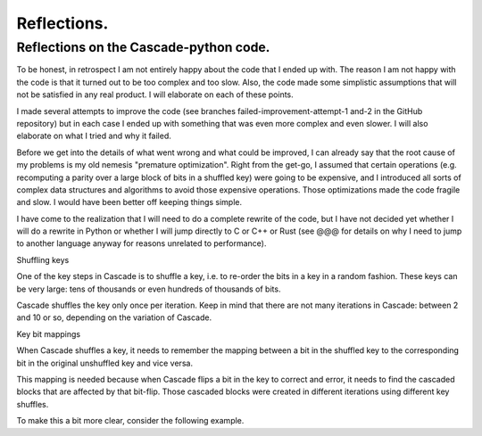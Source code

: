 ************
Reflections.
************

Reflections on the Cascade-python code.
=======================================

To be honest, in retrospect I am not entirely happy about the code that I ended up with. The reason I am not happy with the code is that it turned out to be too complex and too slow. Also, the code made some simplistic assumptions that will not be satisfied in any real product. I will elaborate on each of these points.

I made several attempts to improve the code (see branches failed-improvement-attempt-1 and-2 in the GitHub repository) but in each case I ended up with something that was even more complex and even slower. I will also elaborate on what I tried and why it failed.

Before we get into the details of what went wrong and what could be improved, I can already say that the root cause of my problems is my old nemesis "premature optimization". Right from the get-go, I assumed that certain operations (e.g. recomputing a parity over a large block of bits in a shuffled key) were going to be expensive, and I introduced all sorts of complex data structures and algorithms to avoid those expensive operations. Those optimizations made the code fragile and slow. I would have been better off keeping things simple.

I have come to the realization that I will need to do a complete rewrite of the code, but I have not decided yet whether I will do a rewrite in Python or whether I will jump directly to C or C++ or Rust (see @@@ for details on why I need to jump to another language anyway for reasons unrelated to performance).

Shuffling keys

One of the key steps in Cascade is to shuffle a key, i.e. to re-order the bits in a key in a random fashion. These keys can be very large: tens of thousands or even hundreds of thousands of bits.

Cascade shuffles the key only once per iteration. Keep in mind that there are not many iterations in Cascade: between 2 and 10 or so, depending on the variation of Cascade. 

Key bit mappings

When Cascade shuffles a key, it needs to remember the mapping between a bit in the shuffled key to the corresponding bit in the original unshuffled key and vice versa.

This mapping is needed because when Cascade flips a bit in the key to correct and error, it needs to find the cascaded blocks that are affected by that bit-flip. Those cascaded blocks were created in different iterations using different key shuffles.

To make this a bit more clear, consider the following example.